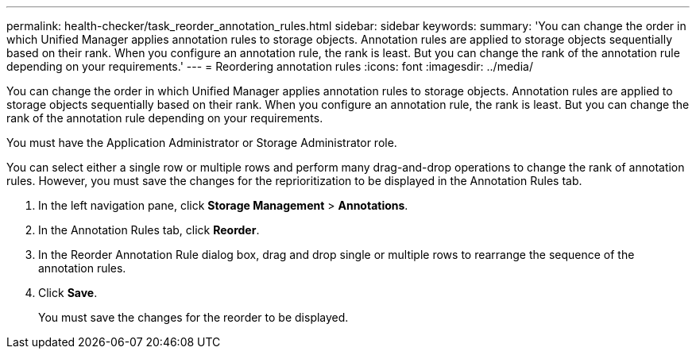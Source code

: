 ---
permalink: health-checker/task_reorder_annotation_rules.html
sidebar: sidebar
keywords: 
summary: 'You can change the order in which Unified Manager applies annotation rules to storage objects. Annotation rules are applied to storage objects sequentially based on their rank. When you configure an annotation rule, the rank is least. But you can change the rank of the annotation rule depending on your requirements.'
---
= Reordering annotation rules
:icons: font
:imagesdir: ../media/

[.lead]
You can change the order in which Unified Manager applies annotation rules to storage objects. Annotation rules are applied to storage objects sequentially based on their rank. When you configure an annotation rule, the rank is least. But you can change the rank of the annotation rule depending on your requirements.

You must have the Application Administrator or Storage Administrator role.

You can select either a single row or multiple rows and perform many drag-and-drop operations to change the rank of annotation rules. However, you must save the changes for the reprioritization to be displayed in the Annotation Rules tab.

. In the left navigation pane, click *Storage Management* > *Annotations*.
. In the Annotation Rules tab, click *Reorder*.
. In the Reorder Annotation Rule dialog box, drag and drop single or multiple rows to rearrange the sequence of the annotation rules.
. Click *Save*.
+
You must save the changes for the reorder to be displayed.
